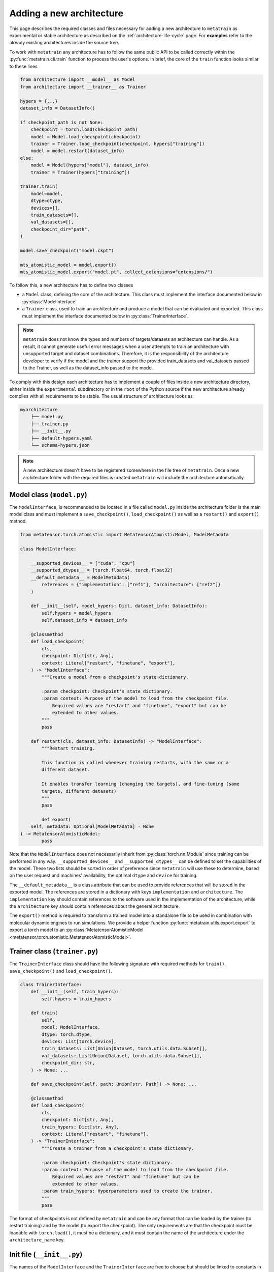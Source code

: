 .. _adding-new-architecture:

Adding a new architecture
=========================

This page describes the required classes and files necessary for adding a new
architecture to ``metatrain`` as experimental or stable architecture as described on the
:ref:`architecture-life-cycle` page. For **examples** refer to the already existing
architectures inside the source tree.

To work with ``metatrain`` any architecture has to follow the same public API to be
called correctly within the :py:func:`metatrain.cli.train` function to process the
user's options. In brief, the core of the ``train`` function looks similar to these
lines

.. code-block:: python

    from architecture import __model__ as Model
    from architecture import __trainer__ as Trainer

    hypers = {...}
    dataset_info = DatasetInfo()

    if checkpoint_path is not None:
        checkpoint = torch.load(checkpoint_path)
        model = Model.load_checkpoint(checkpoint)
        trainer = Trainer.load_checkpoint(checkpoint, hypers["training"])
        model = model.restart(dataset_info)
    else:
        model = Model(hypers["model"], dataset_info)
        trainer = Trainer(hypers["training"])

    trainer.train(
        model=model,
        dtype=dtype,
        devices=[],
        train_datasets=[],
        val_datasets=[],
        checkpoint_dir="path",
    )

    model.save_checkpoint("model.ckpt")

    mts_atomistic_model = model.export()
    mts_atomistic_model.export("model.pt", collect_extensions="extensions/")


To follow this, a new architecture has to define two classes

- a ``Model`` class, defining the core of the architecture. This class must implement
  the interface documented below in :py:class:`ModelInterface`
- a ``Trainer`` class, used to train an architecture and produce a model that can be
  evaluated and exported. This class must implement the interface documented below in
  :py:class:`TrainerInterface`.

.. note::

    ``metatrain`` does not know the types and numbers of targets/datasets an
    architecture can handle. As a result, it cannot generate useful error messages when
    a user attempts to train an architecture with unsupported target and dataset
    combinations. Therefore, it is the responsibility of the architecture developer to
    verify if the model and the trainer support the provided train_datasets and
    val_datasets passed to the Trainer, as well as the dataset_info passed to the model.

To comply with this design each architecture has to implement a couple of files
inside a new architecture directory, either inside the ``experimental`` subdirectory or
in the ``root`` of the Python source if the new architecture already complies with all
requirements to be stable. The usual structure of architecture looks as

.. code-block:: text

    myarchitecture
        ├── model.py
        ├── trainer.py
        ├── __init__.py
        ├── default-hypers.yaml
        └── schema-hypers.json

.. note::
    A new architecture doesn't have to be registered somewhere in the file tree of
    ``metatrain``. Once a new architecture folder with the required files is created
    ``metatrain`` will include the architecture automatically.

Model class (``model.py``)
--------------------------
The ``ModelInterface``, is recommended to be located in a file called ``model.py``
inside the architecture folder is the main model class and must implement a
``save_checkpoint()``, ``load_checkpoint()`` as well as a ``restart()`` and ``export()``
method.

.. code-block:: python

    from metatensor.torch.atomistic import MetatensorAtomisticModel, ModelMetadata

    class ModelInterface:

        __supported_devices__ = ["cuda", "cpu"]
        __supported_dtypes__ = [torch.float64, torch.float32]
        __default_metadata__ = ModelMetadata(
            references = {"implementation": ["ref1"], "architecture": ["ref2"]}
        )

        def __init__(self, model_hypers: Dict, dataset_info: DatasetInfo):
            self.hypers = model_hypers
            self.dataset_info = dataset_info

        @classmethod
        def load_checkpoint(
            cls,
            checkpoint: Dict[str, Any],
            context: Literal["restart", "finetune", "export"],
        ) -> "ModelInterface":
            """Create a model from a checkpoint's state dictionary.

            :param checkpoint: Checkpoint's state dictionary.
            :param context: Purpose of the model to load from the checkpoint file.
                Required values are "restart" and "finetune", "export" but can be
                extended to other values.
            """
            pass

        def restart(cls, dataset_info: DatasetInfo) -> "ModelInterface":
            """Restart training.

            This function is called whenever training restarts, with the same or a
            different dataset.

            It enables transfer learning (changing the targets), and fine-tuning (same
            targets, different datasets)
            """
            pass

            def export(
        self, metadata: Optional[ModelMetadata] = None
    ) -> MetatensorAtomisticModel:
            pass

Note that the ``ModelInterface`` does not necessarily inherit from
:py:class:`torch.nn.Module` since training can be performed in any way.
``__supported_devices__`` and ``__supported_dtypes__`` can be defined to set the
capabilities of the model. These two lists should be sorted in order of preference since
``metatrain`` will use these to determine, based on the user request and
machines' availability, the optimal ``dtype`` and ``device`` for training.

The ``__default_metadata__`` is a class attribute that can be used to provide references
that will be stored in the exported model. The references are stored in a dictionary
with keys ``implementation`` and ``architecture``. The ``implementation`` key should
contain references to the software used in the implementation of the architecture, while
the ``architecture`` key should contain references about the general architecture.

The ``export()`` method is required to transform a trained model into a standalone file
to be used in combination with molecular dynamic engines to run simulations. We provide
a helper function :py:func:`metatrain.utils.export.export` to export a torch
model to an :py:class:`MetatensorAtomisticModel
<metatensor.torch.atomistic.MetatensorAtomisticModel>`.

Trainer class (``trainer.py``)
------------------------------
The ``TrainerInterface`` class should have the following signature with required
methods for ``train()``, ``save_checkpoint()`` and ``load_checkpoint()``.

.. code-block:: python

    class TrainerInterface:
        def __init__(self, train_hypers):
            self.hypers = train_hypers

        def train(
            self,
            model: ModelInterface,
            dtype: torch.dtype,
            devices: List[torch.device],
            train_datasets: List[Union[Dataset, torch.utils.data.Subset]],
            val_datasets: List[Union[Dataset, torch.utils.data.Subset]],
            checkpoint_dir: str,
        ) -> None: ...

        def save_checkpoint(self, path: Union[str, Path]) -> None: ...

        @classmethod
        def load_checkpoint(
            cls,
            checkpoint: Dict[str, Any],
            train_hypers: Dict[str, Any],
            context: Literal["restart", "finetune"],
        ) -> "TrainerInterface":
            """Create a trainer from a checkpoint's state dictionary.

            :param checkpoint: Checkpoint's state dictionary.
            :param context: Purpose of the model to load from the checkpoint file.
                Required values are "restart" and "finetune" but can be
                extended to other values.
            :param train_hypers: Hyperparameters used to create the trainer.
            """
            pass

The format of checkpoints is not defined by ``metatrain`` and can be any format that
can be loaded by the trainer (to restart training) and by the model (to export the
checkpoint). The only requirements are that the checkpoint must be loadable with
``torch.load()``, it must be a dictionary, and it must contain the name of the
architecture under the ``architecture_name`` key.

Init file (``__init__.py``)
---------------------------
The names of the ``ModelInterface`` and the ``TrainerInterface`` are free to choose but
should be linked to constants in the ``__init__.py`` of each architecture. On top of
these two constants the ``__init__.py`` must contain constants for the original
``__authors__`` and current ``__maintainers__`` of the architecture.

.. code-block:: python

    from .model import ModelInterface
    from .trainer import TrainerInterface

    __model__ = ModelInterface
    __trainer__ = TrainerInterface

    __authors__ = [
        ("Jane Roe <jane.roe@myuniversity.org>", "@janeroe"),
        ("John Doe <john.doe@otheruniversity.edu>", "@johndoe"),
    ]

    __maintainers__ = [("Joe Bloggs <joe.bloggs@sotacompany.com>", "@joebloggs")]

:param __model__: Mapping of the custom ``ModelInterface`` to a general one to be loaded
    by ``metatrain``.
:param __trainer__: Same as ``__MODEL_CLASS__`` but the Trainer class.
:param __authors__: Tuple denoting the original authors with an email address and GitHub
    handle of an architecture. These do not necessarily be in charge of maintaining the
    architecture.
:param __maintainers__: Tuple denoting the current maintainers of the architecture. Uses
    the same style as the ``__authors__`` constant.


Default Hyperparamers (``default-hypers.yaml``)
-----------------------------------------------
The default hyperparameters for each architecture should be stored in a YAML file
``default-hypers.yaml`` inside the architecture directory. Reasonable default hypers are
required to improve usability. The default hypers must follow the structure

.. code-block:: yaml

    name: myarchitecture

    model:
        ...

    training:
        ...

``metatrain`` will parse this file and overwrite these default hypers with the
user-provided parameters and pass the merged ``model`` section as a Python dictionary to
the ``ModelInterface`` and the ``training`` section to the ``TrainerInterface``.

JSON schema (``schema-hypers.yaml``)
------------------------------------
To validate the user's input hyperparameters we are using `JSON schemas
<https://json-schema.org/>`_ stored in a schema file called ``schema-hypers.json``. For
an :ref:`experimental architecture <architecture-life-cycle>` it is not required to
provide such a schema along with its default hypers but it is highly recommended to
reduce possible errors of user input like typos in parameter names or wrong sections. If
no ``schema-hypers.json`` is provided no validation is performed and user hypers are
passed to the architecture model and trainer as is.

To create such a schema start by using `online tools <https://jsonformatter.org>`_ that
convert the ``default-hypers.yaml`` into a JSON schema. Besides online tools, we also
had success using ChatGPT/LLM for this for conversion.

Documentation
-------------

Each new architecture should be added to ``metatrain``'s documentation. A short page
describing the architecture and its default hyperparameters will be sufficient. You
can take inspiration from existing architectures. The various targets that the
architecture can fit should be added to the table in the "Fitting generic targets"
section.
